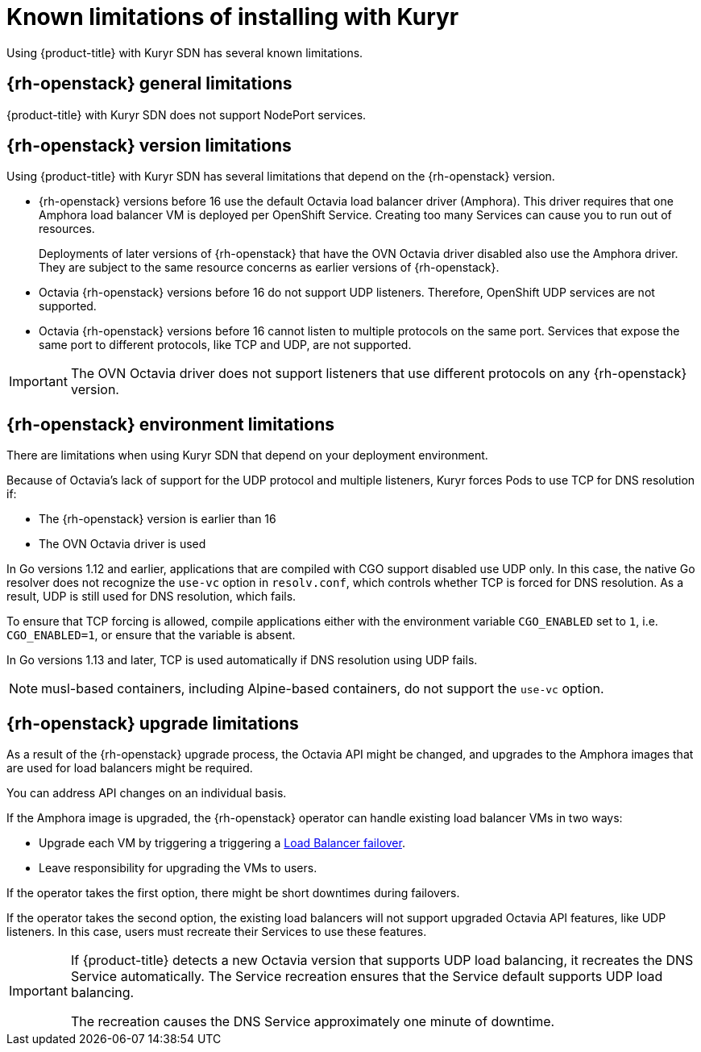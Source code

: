 // Module included in the following assemblies:
//
// * installing/installing_openstack/installing-openstack-installer-kuryr.adoc

[id="installation-osp-kuryr-known-limitations_{context}"]
= Known limitations of installing with Kuryr

Using {product-title} with Kuryr SDN has several known limitations.

[discrete]
[id="openstack-general-limitations_{context}"]
== {rh-openstack} general limitations

{product-title} with Kuryr SDN does not support NodePort services.

[discrete]
[id="openstack-version-limitations_{context}"]
== {rh-openstack} version limitations

Using {product-title} with Kuryr SDN has several limitations that depend on the {rh-openstack} version.

* {rh-openstack} versions before 16 use
the default Octavia load balancer driver (Amphora). This driver requires that one
Amphora load balancer VM is deployed per OpenShift Service. Creating too many
Services can cause you to run out of resources.
+
Deployments of later versions of {rh-openstack} that have the OVN Octavia driver disabled also
use the Amphora driver. They are subject to the same resource concerns as earlier versions of {rh-openstack}.

* Octavia {rh-openstack} versions before 16 do not support UDP listeners. Therefore,
OpenShift UDP services are not supported.

* Octavia {rh-openstack} versions before 16 cannot listen to multiple protocols on the
same port. Services that expose the same port to different protocols, like TCP
and UDP, are not supported.

[IMPORTANT]
====
The OVN Octavia driver does not support listeners that use different protocols on
any {rh-openstack} version.
====

[discrete]
[id="openstack-go-limitations_{context}"]
== {rh-openstack} environment limitations

There are limitations when using Kuryr SDN that depend on your deployment environment.

Because of Octavia's lack of support for the UDP protocol and multiple listeners, Kuryr forces Pods to use TCP
for DNS resolution if:

* The {rh-openstack} version is earlier than 16
* The OVN Octavia driver is used

In Go versions 1.12 and earlier, applications that are compiled with CGO support disabled use UDP only. In this case,
the native Go resolver does not recognize the `use-vc` option in `resolv.conf`, which controls whether TCP is forced for DNS resolution.
As a result, UDP is still used for DNS resolution, which fails.

To ensure that TCP forcing is allowed, compile applications either with the environment variable `CGO_ENABLED` set to `1`, i.e. `CGO_ENABLED=1`, or ensure that the variable is absent.

In Go versions 1.13 and later, TCP is used automatically if DNS resolution using UDP fails.

[NOTE]
====
musl-based containers, including Alpine-based containers, do not support the `use-vc` option.
====

[discrete]
[id="openstack-upgrade-limitations_{context}"]
== {rh-openstack} upgrade limitations

As a result of the {rh-openstack} upgrade process, the Octavia API might be changed, and upgrades to the Amphora images that are used for load balancers might be required.

You can address API changes on an individual basis.

If the Amphora image is upgraded, the {rh-openstack} operator can handle existing load balancer VMs in two ways:

* Upgrade each VM by triggering a triggering a link:https://access.redhat.com/documentation/en-us/red_hat_openstack_platform/16.0/html/networking_guide/sec-octavia#update-running-amphora-instances[Load Balancer failover].

* Leave responsibility for upgrading the VMs to users.

If the operator takes the first option, there might be short downtimes during failovers.

If the operator takes the second option, the existing load balancers will not support upgraded Octavia
API features, like UDP listeners. In this case, users must recreate their Services to use these features.


[IMPORTANT]
====
If {product-title} detects a new Octavia version that supports UDP load balancing, it recreates the DNS Service automatically. The Service recreation ensures that the Service default supports UDP load balancing.

The recreation causes the DNS Service approximately one minute of downtime.
====